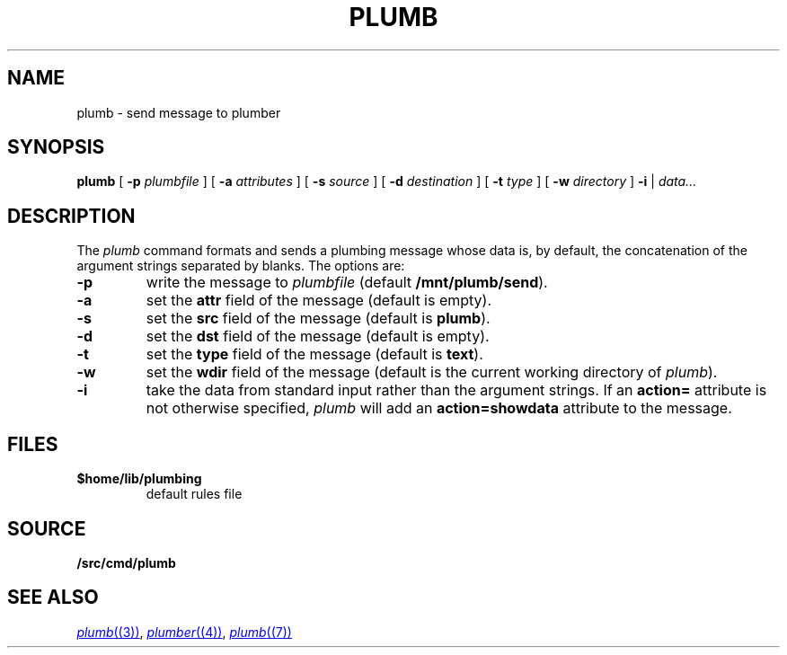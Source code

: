 .TH PLUMB 1
.SH NAME
plumb \- send message to plumber
.SH SYNOPSIS
.B plumb
[
.B -p
.I plumbfile
] [
.B -a
.I attributes
] [
.B -s
.I source
] [
.B -d
.I destination
] [
.B -t
.I type
] [
.B -w
.I directory
]
.B -i
|
.I data...
.SH DESCRIPTION
The
.I plumb
command formats and sends a plumbing message whose data
is, by default, the concatenation of the argument strings separated by blanks.
The options are:
.TP
.B -p
write the message to
.I plumbfile
(default
.BR /mnt/plumb/send ).
.TP
.B -a
set the
.B attr
field of the message (default is empty).
.TP
.B -s
set the
.B src
field of the message (default is
.BR plumb ).
.TP
.B -d
set the
.B dst
field of the message (default is empty).
.TP
.B -t
set the
.B type
field of the message (default is
.BR text ).
.TP
.B -w
set the
.B wdir
field of the message (default is the current working directory of
.IR plumb ).
.TP
.B -i
take the data from standard input rather than the argument strings.
If an
.B action=
attribute is not otherwise specified,
.I plumb
will add an
.B action=showdata
attribute to the message.
.SH FILES
.TF $home/lib/plumbing
.TP
.B $home/lib/plumbing
default rules file
.SH SOURCE
.B \*9/src/cmd/plumb
.SH "SEE ALSO"
.MR plumb (3) ,
.MR plumber (4) ,
.MR plumb (7)
